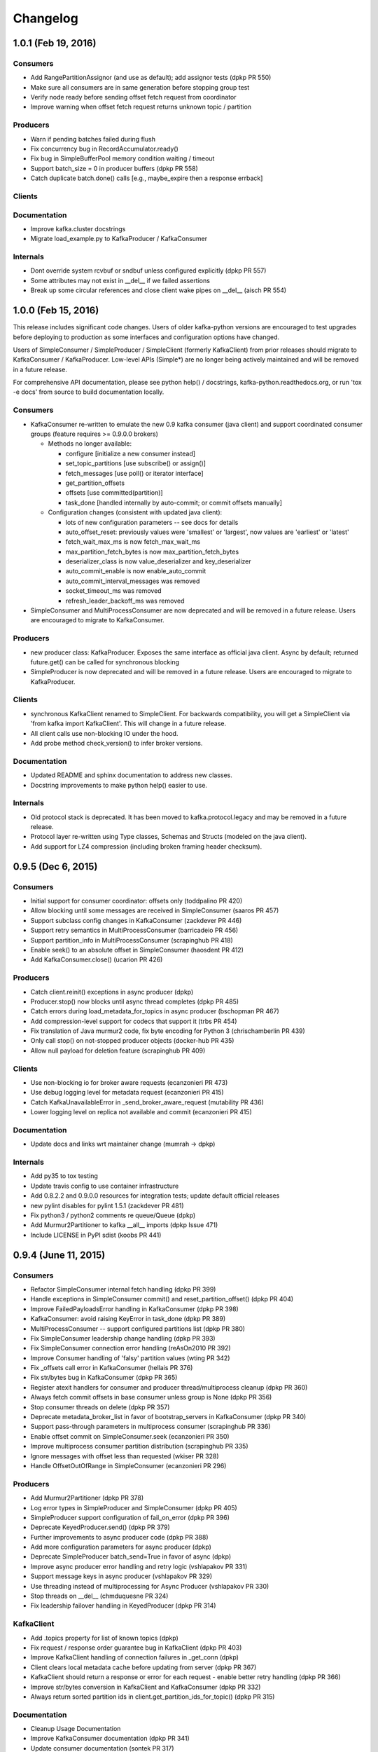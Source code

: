 Changelog
=========

1.0.1 (Feb 19, 2016)
####################

Consumers
---------
* Add RangePartitionAssignor (and use as default); add assignor tests (dpkp PR 550)
* Make sure all consumers are in same generation before stopping group test
* Verify node ready before sending offset fetch request from coordinator
* Improve warning when offset fetch request returns unknown topic / partition

Producers
---------
* Warn if pending batches failed during flush
* Fix concurrency bug in RecordAccumulator.ready()
* Fix bug in SimpleBufferPool memory condition waiting / timeout
* Support batch_size = 0 in producer buffers (dpkp PR 558)
* Catch duplicate batch.done() calls [e.g., maybe_expire then a response errback]

Clients
-------

Documentation
-------------
* Improve kafka.cluster docstrings
* Migrate load_example.py to KafkaProducer / KafkaConsumer

Internals
---------
* Dont override system rcvbuf or sndbuf unless configured explicitly (dpkp PR 557)
* Some attributes may not exist in __del__ if we failed assertions
* Break up some circular references and close client wake pipes on __del__ (aisch PR 554)


1.0.0 (Feb 15, 2016)
####################

This release includes significant code changes. Users of older kafka-python
versions are encouraged to test upgrades before deploying to production as
some interfaces and configuration options have changed.

Users of SimpleConsumer / SimpleProducer / SimpleClient (formerly KafkaClient)
from prior releases should migrate to KafkaConsumer / KafkaProducer. Low-level
APIs (Simple*) are no longer being actively maintained and will be removed in a
future release.

For comprehensive API documentation, please see python help() / docstrings,
kafka-python.readthedocs.org, or run 'tox -e docs' from source to build
documentation locally.

Consumers
---------
* KafkaConsumer re-written to emulate the new 0.9 kafka consumer (java client)
  and support coordinated consumer groups (feature requires >= 0.9.0.0 brokers)

  * Methods no longer available:

    * configure [initialize a new consumer instead]
    * set_topic_partitions [use subscribe() or assign()]
    * fetch_messages [use poll() or iterator interface]
    * get_partition_offsets
    * offsets [use committed(partition)]
    * task_done [handled internally by auto-commit; or commit offsets manually]

  * Configuration changes (consistent with updated java client):

    * lots of new configuration parameters -- see docs for details
    * auto_offset_reset: previously values were 'smallest' or 'largest', now
      values are 'earliest' or 'latest'
    * fetch_wait_max_ms is now fetch_max_wait_ms
    * max_partition_fetch_bytes is now max_partition_fetch_bytes
    * deserializer_class is now value_deserializer and key_deserializer
    * auto_commit_enable is now enable_auto_commit
    * auto_commit_interval_messages was removed
    * socket_timeout_ms was removed
    * refresh_leader_backoff_ms was removed

* SimpleConsumer and MultiProcessConsumer are now deprecated and will be removed
  in a future release. Users are encouraged to migrate to KafkaConsumer.

Producers
---------
* new producer class: KafkaProducer. Exposes the same interface as official java client.
  Async by default; returned future.get() can be called for synchronous blocking
* SimpleProducer is now deprecated and will be removed in a future release. Users are
  encouraged to migrate to KafkaProducer.

Clients
-------
* synchronous KafkaClient renamed to SimpleClient. For backwards compatibility, you
  will get a SimpleClient via 'from kafka import KafkaClient'. This will change in
  a future release.
* All client calls use non-blocking IO under the hood.
* Add probe method check_version() to infer broker versions.

Documentation
-------------
* Updated README and sphinx documentation to address new classes.
* Docstring improvements to make python help() easier to use.

Internals
---------
* Old protocol stack is deprecated. It has been moved to kafka.protocol.legacy
  and may be removed in a future release.
* Protocol layer re-written using Type classes, Schemas and Structs (modeled on
  the java client).
* Add support for LZ4 compression (including broken framing header checksum).


0.9.5 (Dec 6, 2015)
###################

Consumers
---------
* Initial support for consumer coordinator: offsets only (toddpalino PR 420)
* Allow blocking until some messages are received in SimpleConsumer (saaros PR 457)
* Support subclass config changes in KafkaConsumer (zackdever PR 446)
* Support retry semantics in MultiProcessConsumer (barricadeio PR 456)
* Support partition_info in MultiProcessConsumer (scrapinghub PR 418)
* Enable seek() to an absolute offset in SimpleConsumer (haosdent PR 412)
* Add KafkaConsumer.close() (ucarion PR 426)

Producers
---------
* Catch client.reinit() exceptions in async producer (dpkp)
* Producer.stop() now blocks until async thread completes (dpkp PR 485)
* Catch errors during load_metadata_for_topics in async producer (bschopman PR 467)
* Add compression-level support for codecs that support it (trbs PR 454)
* Fix translation of Java murmur2 code, fix byte encoding for Python 3 (chrischamberlin PR 439)
* Only call stop() on not-stopped producer objects (docker-hub PR 435)
* Allow null payload for deletion feature (scrapinghub PR 409)

Clients
-------
* Use non-blocking io for broker aware requests (ecanzonieri PR 473)
* Use debug logging level for metadata request (ecanzonieri PR 415)
* Catch KafkaUnavailableError in _send_broker_aware_request (mutability PR 436)
* Lower logging level on replica not available and commit (ecanzonieri PR 415)

Documentation
-------------
* Update docs and links wrt maintainer change (mumrah -> dpkp)

Internals
---------
* Add py35 to tox testing
* Update travis config to use container infrastructure
* Add 0.8.2.2 and 0.9.0.0 resources for integration tests; update default official releases
* new pylint disables for pylint 1.5.1 (zackdever PR 481)
* Fix python3 / python2 comments re queue/Queue (dpkp)
* Add Murmur2Partitioner to kafka __all__ imports (dpkp Issue 471)
* Include LICENSE in PyPI sdist (koobs PR 441)

0.9.4 (June 11, 2015)
#####################

Consumers
---------
* Refactor SimpleConsumer internal fetch handling (dpkp PR 399)
* Handle exceptions in SimpleConsumer commit() and reset_partition_offset() (dpkp PR 404)
* Improve FailedPayloadsError handling in KafkaConsumer (dpkp PR 398)
* KafkaConsumer: avoid raising KeyError in task_done (dpkp PR 389)
* MultiProcessConsumer -- support configured partitions list (dpkp PR 380)
* Fix SimpleConsumer leadership change handling (dpkp PR 393) 
* Fix SimpleConsumer connection error handling (reAsOn2010 PR 392)
* Improve Consumer handling of 'falsy' partition values (wting PR 342)
* Fix _offsets call error in KafkaConsumer (hellais PR 376)
* Fix str/bytes bug in KafkaConsumer (dpkp PR 365)
* Register atexit handlers for consumer and producer thread/multiprocess cleanup (dpkp PR 360)
* Always fetch commit offsets in base consumer unless group is None (dpkp PR 356)
* Stop consumer threads on delete (dpkp PR 357)
* Deprecate metadata_broker_list in favor of bootstrap_servers in KafkaConsumer (dpkp PR 340)
* Support pass-through parameters in multiprocess consumer (scrapinghub PR 336)
* Enable offset commit on SimpleConsumer.seek (ecanzonieri PR 350)
* Improve multiprocess consumer partition distribution (scrapinghub PR 335)
* Ignore messages with offset less than requested (wkiser PR 328)
* Handle OffsetOutOfRange in SimpleConsumer (ecanzonieri PR 296)

Producers
---------
* Add Murmur2Partitioner (dpkp PR 378)
* Log error types in SimpleProducer and SimpleConsumer (dpkp PR 405)
* SimpleProducer support configuration of fail_on_error (dpkp PR 396)
* Deprecate KeyedProducer.send() (dpkp PR 379)
* Further improvements to async producer code (dpkp PR 388)
* Add more configuration parameters for async producer (dpkp)
* Deprecate SimpleProducer batch_send=True in favor of async (dpkp)
* Improve async producer error handling and retry logic (vshlapakov PR 331)
* Support message keys in async producer (vshlapakov PR 329)
* Use threading instead of multiprocessing for Async Producer (vshlapakov PR 330)
* Stop threads on __del__ (chmduquesne PR 324)
* Fix leadership failover handling in KeyedProducer (dpkp PR 314)

KafkaClient
-----------
* Add .topics property for list of known topics (dpkp)
* Fix request / response order guarantee bug in KafkaClient (dpkp PR 403)
* Improve KafkaClient handling of connection failures in _get_conn (dpkp)
* Client clears local metadata cache before updating from server (dpkp PR 367)
* KafkaClient should return a response or error for each request - enable better retry handling (dpkp PR 366)
* Improve str/bytes conversion in KafkaClient and KafkaConsumer (dpkp PR 332)
* Always return sorted partition ids in client.get_partition_ids_for_topic() (dpkp PR 315)

Documentation
-------------
* Cleanup Usage Documentation
* Improve KafkaConsumer documentation (dpkp PR 341)
* Update consumer documentation (sontek PR 317)
* Add doc configuration for tox (sontek PR 316)
* Switch to .rst doc format (sontek PR 321)
* Fixup google groups link in README (sontek PR 320)
* Automate documentation at kafka-python.readthedocs.org

Internals
---------
* Switch integration testing from 0.8.2.0 to 0.8.2.1 (dpkp PR 402)
* Fix most flaky tests, improve debug logging, improve fixture handling (dpkp)
* General style cleanups (dpkp PR 394)
* Raise error on duplicate topic-partition payloads in protocol grouping (dpkp)
* Use module-level loggers instead of simply 'kafka' (dpkp)
* Remove pkg_resources check for __version__ at runtime (dpkp PR 387)
* Make external API consistently support python3 strings for topic (kecaps PR 361)
* Fix correlation id overflow (dpkp PR 355)
* Cleanup kafka/common structs (dpkp PR 338)
* Use context managers in gzip_encode / gzip_decode (dpkp PR 337)
* Save failed request as FailedPayloadsError attribute (jobevers PR 302)
* Remove unused kafka.queue (mumrah)

0.9.3 (Feb 3, 2015)
###################

* Add coveralls.io support (sontek PR 307)
* Fix python2.6 threading.Event bug in ReentrantTimer (dpkp PR 312)
* Add kafka 0.8.2.0 to travis integration tests (dpkp PR 310)
* Auto-convert topics to utf-8 bytes in Producer (sontek PR 306)
* Fix reference cycle between SimpleConsumer and ReentrantTimer (zhaopengzp PR 309)
* Add Sphinx API docs (wedaly PR 282)
* Handle additional error cases exposed by 0.8.2.0 kafka server (dpkp PR 295)
* Refactor error class management (alexcb PR 289)
* Expose KafkaConsumer in __all__ for easy imports (Dinoshauer PR 286)
* SimpleProducer starts on random partition by default (alexcb PR 288)
* Add keys to compressed messages (meandthewallaby PR 281)
* Add new high-level KafkaConsumer class based on java client api (dpkp PR 234)
* Add KeyedProducer.send_messages api (pubnub PR 277)
* Fix consumer pending() method (jettify PR 276)
* Update low-level demo in README (sunisdown PR 274)
* Include key in KeyedProducer messages (se7entyse7en PR 268)
* Fix SimpleConsumer timeout behavior in get_messages (dpkp PR 238)
* Fix error in consumer.py test against max_buffer_size (rthille/wizzat PR 225/242)
* Improve string concat performance on pypy / py3 (dpkp PR 233)
* Reorg directory layout for consumer/producer/partitioners (dpkp/wizzat PR 232/243)
* Add OffsetCommitContext (locationlabs PR 217)
* Metadata Refactor (dpkp  PR 223)
* Add Python 3 support (brutasse/wizzat - PR 227)
* Minor cleanups - imports / README / PyPI classifiers (dpkp - PR 221)
* Fix socket test (dpkp - PR 222)
* Fix exception catching bug in test_failover_integration (zever - PR 216)

0.9.2 (Aug 26, 2014)
####################

* Warn users that async producer does not reliably handle failures (dpkp - PR 213)
* Fix spurious ConsumerFetchSizeTooSmall error in consumer (DataDog - PR 136)
* Use PyLint for static error checking (dpkp - PR 208)
* Strictly enforce str message type in producer.send_messages (dpkp - PR 211)
* Add test timers via nose-timer plugin; list 10 slowest timings by default (dpkp)
* Move fetching last known offset logic to a stand alone function (zever - PR 177)
* Improve KafkaConnection and add more tests (dpkp - PR 196)
* Raise TypeError if necessary when encoding strings (mdaniel - PR 204) 
* Use Travis-CI to publish tagged releases to pypi (tkuhlman / mumrah)
* Use official binary tarballs for integration tests and parallelize travis tests (dpkp - PR 193)
* Improve new-topic creation handling (wizzat - PR 174)

0.9.1 (Aug 10, 2014)
####################

* Add codec parameter to Producers to enable compression (patricklucas - PR 166)
* Support IPv6 hosts and network (snaury - PR 169)
* Remove dependency on distribute (patricklucas - PR 163)
* Fix connection error timeout and improve tests (wizzat - PR 158)
* SimpleProducer randomization of initial round robin ordering (alexcb - PR 139)
* Fix connection timeout in KafkaClient and KafkaConnection (maciejkula - PR 161)
* Fix seek + commit behavior (wizzat - PR 148) 


0.9.0 (Mar 21, 2014)
####################

* Connection refactor and test fixes (wizzat - PR 134)
* Fix when partition has no leader (mrtheb - PR 109)
* Change Producer API to take topic as send argument, not as instance variable (rdiomar - PR 111)
* Substantial refactor and Test Fixing (rdiomar - PR 88)
* Fix Multiprocess Consumer on windows (mahendra - PR 62)
* Improve fault tolerance; add integration tests (jimjh)
* PEP8 / Flakes / Style cleanups (Vetoshkin Nikita; mrtheb - PR 59)
* Setup Travis CI (jimjh - PR 53/54)
* Fix import of BufferUnderflowError (jimjh - PR 49)
* Fix code examples in README (StevenLeRoux - PR 47/48)

0.8.0
#####

* Changing auto_commit to False in [SimpleConsumer](kafka/consumer.py), until 0.8.1 is release offset commits are unsupported
* Adding fetch_size_bytes to SimpleConsumer constructor to allow for user-configurable fetch sizes
* Allow SimpleConsumer to automatically increase the fetch size if a partial message is read and no other messages were read during that fetch request. The increase factor is 1.5
* Exception classes moved to kafka.common
